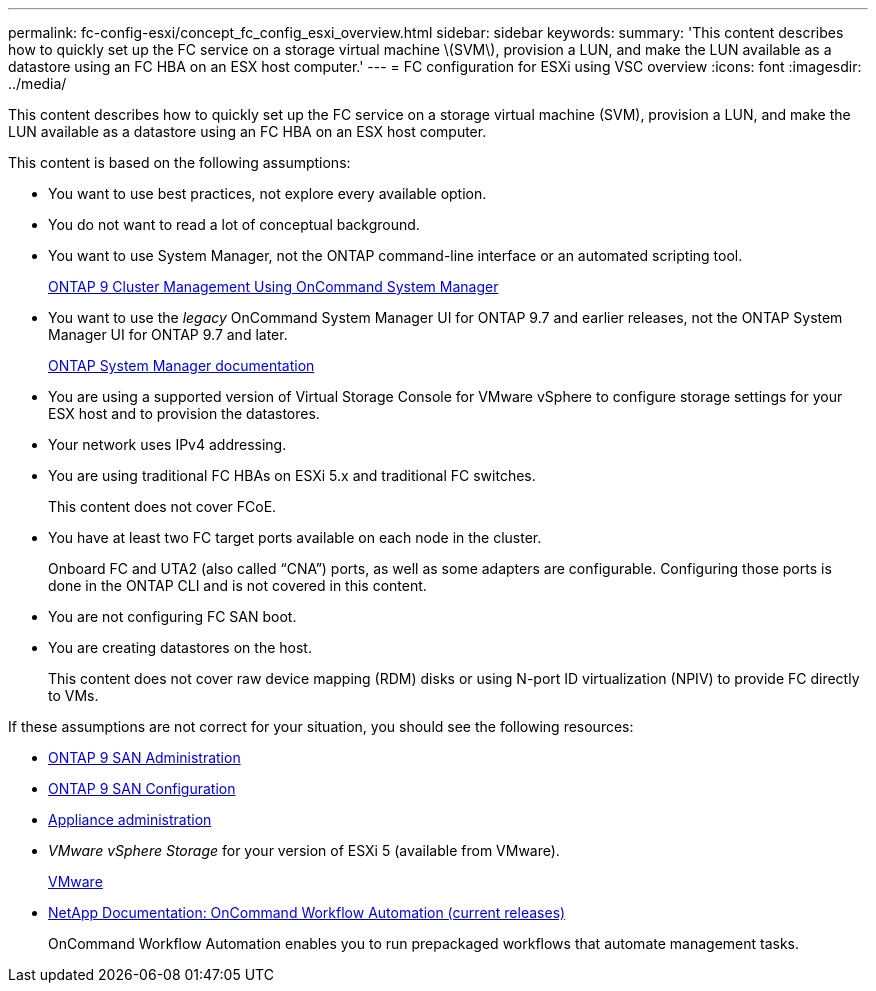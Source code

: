 ---
permalink: fc-config-esxi/concept_fc_config_esxi_overview.html
sidebar: sidebar
keywords:
summary: 'This content describes how to quickly set up the FC service on a storage virtual machine \(SVM\), provision a LUN, and make the LUN available as a datastore using an FC HBA on an ESX host computer.'
---
= FC configuration for ESXi using VSC overview
:icons: font
:imagesdir: ../media/

[.lead]
This content describes how to quickly set up the FC service on a storage virtual machine (SVM), provision a LUN, and make the LUN available as a datastore using an FC HBA on an ESX host computer.

This content is based on the following assumptions:

* You want to use best practices, not explore every available option.
* You do not want to read a lot of conceptual background.
* You want to use System Manager, not the ONTAP command-line interface or an automated scripting tool.
+
http://docs.netapp.com/ontap-9/topic/com.netapp.doc.onc-sm-help/GUID-DF04A607-30B0-4B98-99C8-CB065C64E670.html[ONTAP 9 Cluster Management Using OnCommand System Manager]

* You want to use the _legacy_ OnCommand System Manager UI for ONTAP 9.7 and earlier releases, not the ONTAP System Manager UI for ONTAP 9.7 and later.
+
https://docs.netapp.com/us-en/ontap/[ONTAP System Manager documentation]

* You are using a supported version of Virtual Storage Console for VMware vSphere to configure storage settings for your ESX host and to provision the datastores.
* Your network uses IPv4 addressing.
* You are using traditional FC HBAs on ESXi 5.x and traditional FC switches.
+
This content does not cover FCoE.

* You have at least two FC target ports available on each node in the cluster.
+
Onboard FC and UTA2 (also called "`CNA`") ports, as well as some adapters are configurable. Configuring those ports is done in the ONTAP CLI and is not covered in this content.

* You are not configuring FC SAN boot.
* You are creating datastores on the host.
+
This content does not cover raw device mapping (RDM) disks or using N-port ID virtualization (NPIV) to provide FC directly to VMs.

If these assumptions are not correct for your situation, you should see the following resources:

* http://docs.netapp.com/ontap-9/topic/com.netapp.doc.dot-cm-sanag/home.html[ONTAP 9 SAN Administration]
* http://docs.netapp.com/ontap-9/topic/com.netapp.doc.dot-cm-sanconf/home.html[ONTAP 9 SAN Configuration]
* https://docs.netapp.com/vapp-96/topic/com.netapp.doc.vsc-iag/home.html[Appliance administration]
* _VMware vSphere Storage_ for your version of ESXi 5 (available from VMware).
+
http://www.vmware.com[VMware]

* http://mysupport.netapp.com/documentation/productlibrary/index.html?productID=61550[NetApp Documentation: OnCommand Workflow Automation (current releases)]
+
OnCommand Workflow Automation enables you to run prepackaged workflows that automate management tasks.
